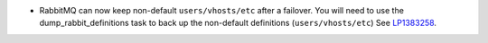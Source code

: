 * RabbitMQ can now keep non-default ``users/vhosts/etc``
  after a failover. You will need to use the dump_rabbit_definitions
  task to back up the non-default definitions (``users/vhosts/etc``)
  See `LP1383258 <https://bugs.launchpad.net/fuel/+bug/1383258>`_.
